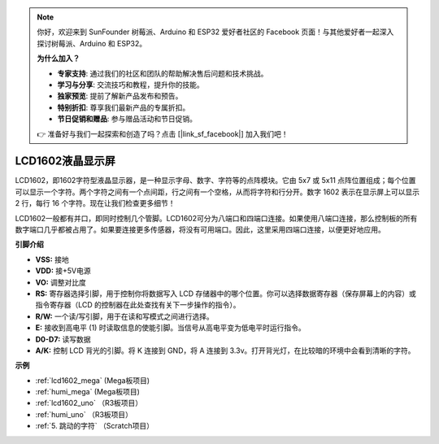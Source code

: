 .. note::

    你好，欢迎来到 SunFounder 树莓派、Arduino 和 ESP32 爱好者社区的 Facebook 页面！与其他爱好者一起深入探讨树莓派、Arduino 和 ESP32。

    **为什么加入？**

    - **专家支持**: 通过我们的社区和团队的帮助解决售后问题和技术挑战。
    - **学习与分享**: 交流技巧和教程，提升你的技能。
    - **独家预览**: 提前了解新产品发布和预告。
    - **特别折扣**: 尊享我们最新产品的专属折扣。
    - **节日促销和赠品**: 参与赠品活动和节日促销。

    👉 准备好与我们一起探索和创造了吗？点击 [|link_sf_facebook|] 加入我们吧！

LCD1602液晶显示屏
===================

.. image:: img/image159.png
    :width: 400
    :align: center

LCD1602，即1602字符型液晶显示器，是一种显示字母、数字、字符等的点阵模块。它由 5x7 或 5x11 点阵位置组成；每个位置可以显示一个字符。两个字符之间有一个点间距，行之间有一个空格，从而将字符和行分开。数字 1602 表示在显示屏上可以显示 2 行，每行 16 个字符。现在让我们检查更多细节！

LCD1602一般都有并口，即同时控制几个管脚。LCD1602可分为八端口和四端口连接。如果使用八端口连接，那么控制板的所有数字端口几乎都被占用了。如果要连接更多传感器，将没有可用端口。因此，这里采用四端口连接，以便更好地应用。

**引脚介绍**

* **VSS:** 接地
* **VDD:** 接+5V电源
* **VO:** 调整对比度
* **RS:** 寄存器选择引脚，用于控制你将数据写入 LCD 存储器中的哪个位置。你可以选择数据寄存器（保存屏幕上的内容）或指令寄存器（LCD 的控制器在此处查找有关下一步操作的指令）。
* **R/W:** 一个读/写引脚，用于在读和写模式之间进行选择。
* **E:** 接收到高电平 (1) 时读取信息的使能引脚。当信号从高电平变为低电平时运行指令。
* **D0-D7:** 读写数据
* **A/K:** 控制 LCD 背光的引脚。将 K 连接到 GND，将 A 连接到 3.3v。打开背光灯，在比较暗的环境中会看到清晰的字符。

**示例**

* :ref:`lcd1602_mega` (Mega板项目)
* :ref:`humi_mega` (Mega板项目)
* :ref:`lcd1602_uno` （R3板项目）
* :ref:`humi_uno` （R3板项目）
* :ref:`5. 跳动的字符` （Scratch项目）


